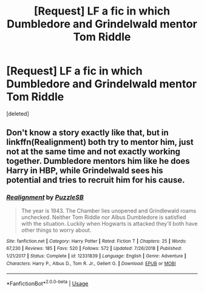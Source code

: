 #+TITLE: [Request] LF a fic in which Dumbledore and Grindelwald mentor Tom Riddle

* [Request] LF a fic in which Dumbledore and Grindelwald mentor Tom Riddle
:PROPERTIES:
:Score: 6
:DateUnix: 1558552944.0
:DateShort: 2019-May-22
:FlairText: Request
:END:
[deleted]


** Don't know a story exactly like that, but in linkffn(Realignment) both try to mentor him, just not at the same time and not exactly working together. Dumbledore mentors him like he does Harry in HBP, while Grindelwald sees his potential and tries to recruit him for his cause.
:PROPERTIES:
:Author: 15_Redstones
:Score: 3
:DateUnix: 1558589089.0
:DateShort: 2019-May-23
:END:

*** [[https://www.fanfiction.net/s/12331839/1/][*/Realignment/*]] by [[https://www.fanfiction.net/u/5057319/PuzzleSB][/PuzzleSB/]]

#+begin_quote
  The year is 1943. The Chamber lies unopened and Grindlewald roams unchecked. Neither Tom Riddle nor Albus Dumbledore is satisfied with the situation. Luckily when Hogwarts is attacked they'll both have other things to worry about.
#+end_quote

^{/Site/:} ^{fanfiction.net} ^{*|*} ^{/Category/:} ^{Harry} ^{Potter} ^{*|*} ^{/Rated/:} ^{Fiction} ^{T} ^{*|*} ^{/Chapters/:} ^{25} ^{*|*} ^{/Words/:} ^{67,230} ^{*|*} ^{/Reviews/:} ^{185} ^{*|*} ^{/Favs/:} ^{520} ^{*|*} ^{/Follows/:} ^{572} ^{*|*} ^{/Updated/:} ^{7/26/2018} ^{*|*} ^{/Published/:} ^{1/21/2017} ^{*|*} ^{/Status/:} ^{Complete} ^{*|*} ^{/id/:} ^{12331839} ^{*|*} ^{/Language/:} ^{English} ^{*|*} ^{/Genre/:} ^{Adventure} ^{*|*} ^{/Characters/:} ^{Harry} ^{P.,} ^{Albus} ^{D.,} ^{Tom} ^{R.} ^{Jr.,} ^{Gellert} ^{G.} ^{*|*} ^{/Download/:} ^{[[http://www.ff2ebook.com/old/ffn-bot/index.php?id=12331839&source=ff&filetype=epub][EPUB]]} ^{or} ^{[[http://www.ff2ebook.com/old/ffn-bot/index.php?id=12331839&source=ff&filetype=mobi][MOBI]]}

--------------

*FanfictionBot*^{2.0.0-beta} | [[https://github.com/tusing/reddit-ffn-bot/wiki/Usage][Usage]]
:PROPERTIES:
:Author: FanfictionBot
:Score: 1
:DateUnix: 1558589101.0
:DateShort: 2019-May-23
:END:
